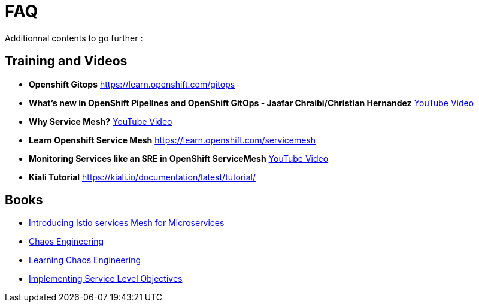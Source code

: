 :markup-in-source: verbatim,attributes,quotes
:navtitle: FAQ
:CHE_URL: http://codeready-workspaces.%APPS_HOSTNAME_SUFFIX%
:USER_ID: %USER_ID%
:OPENSHIFT_PASSWORD: %OPENSHIFT_PASSWORD%
:KIBANA_URL: https://kibana-openshift-logging.%APPS_HOSTNAME_SUFFIX%
:JAEGER_URL: https://jaeger-istio-system.%APPS_HOSTNAME_SUFFIX%
:COOLSTORE_HOMEPAGE: http://web-chaos-engineering{USER_ID}.%APPS_HOSTNAME_SUFFIX%

= FAQ

Additionnal contents to go further :

== Training and Videos
* **Openshift Gitops** https://learn.openshift.com/gitops
* **What's new in OpenShift Pipelines and OpenShift GitOps - Jaafar Chraibi/Christian Hernandez** https://www.youtube.com/watch?v=YvtRXFzRHeI[YouTube Video]
* **Why Service Mesh?** https://www.youtube.com/watch?v=F_t3WDhMuwU[YouTube Video]
* **Learn Openshift Service Mesh** https://learn.openshift.com/servicemesh
* **Monitoring Services like an SRE in OpenShift ServiceMesh** https://www.youtube.com/watch?v=Gu-g_yg0Q1g[YouTube Video]
* **Kiali Tutorial** https://kiali.io/documentation/latest/tutorial/

== Books 
* https://developers.redhat.com/books/introducing-istio-service-mesh-microservices?extIdCarryOver=true&sc_cid=701f2000001OH7iAAG[Introducing Istio services Mesh for Microservices]
* https://www.oreilly.com/library/view/chaos-engineering/9781492043850/[Chaos Engineering]
* https://www.oreilly.com/library/view/learning-chaos-engineering/9781492050995/[Learning Chaos Engineering]
* https://www.oreilly.com/library/view/implementing-service-level/9781492076803/[Implementing Service Level Objectives]